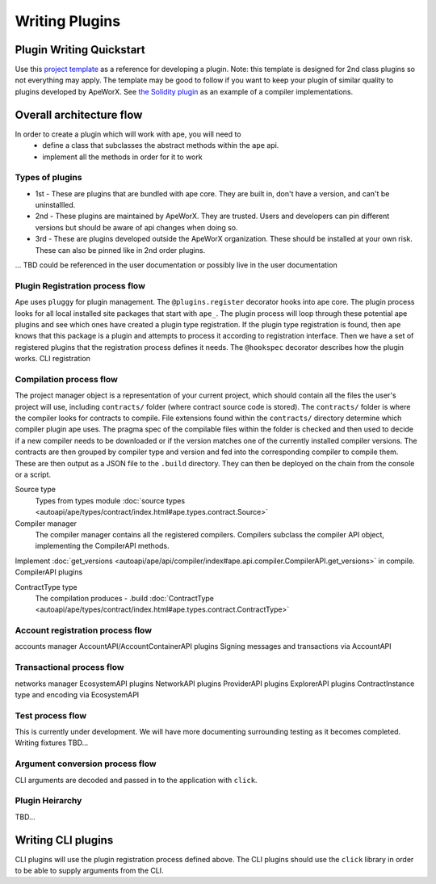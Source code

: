 Writing Plugins
###############


Plugin Writing Quickstart
*************************
Use this `project template <https://github.com/ApeWorX/project-template>`_ as a reference for developing a plugin. 
Note: this template is designed for 2nd class plugins so not everything may apply. 
The template may be good to follow if you want to keep your plugin of similar quality to plugins developed by ApeWorX.
See `the Solidity plugin <https://github.com/apeworx/ape-solidity>`_ as an example of a compiler implementations.


Overall architecture flow
*************************
In order to create a plugin which will work with ape, you will need to 
    * define a class that subclasses the abstract methods within the ``ape`` api.
    * implement all the methods in order for it to work

Types of plugins
================
* 1st - These are plugins that are bundled with ape core. They are built in, don't have a version, and can't be uninstallled.
* 2nd - These plugins are maintained by ApeWorX. They are trusted. Users and developers can pin different versions but should be aware of api changes when doing so.
* 3rd - These are plugins developed outside the ApeWorX organization. These should be installed at your own risk. These can also be pinned like in 2nd order plugins.
... TBD could be referenced in the user documentation or possibly live in the user documentation


Plugin Registration process flow
================================
Ape uses ``pluggy`` for plugin management. The ``@plugins.register`` decorator hooks into ape core. 
The plugin process looks for all local installed site packages that start with ``ape_``.
The plugin process will loop through these potential ape plugins and see which ones have created a plugin type registration.
If the plugin type registration is found, then ``ape`` knows that this package is a plugin and attempts to process it according to registration interface. 
Then we have a set of registered plugins that the registration process defines it needs. The ``@hookspec`` decorator describes how the plugin works. 
CLI registration


Compilation process flow
========================
The project manager object is a representation of your current project, which should contain all the files the user's project will use, including ``contracts/`` folder (where contract source code is stored).
The ``contracts/`` folder is where the compiler looks for contracts to compile.
File extensions found within the ``contracts/`` directory determine which compiler plugin ape uses.
The pragma spec of the compilable files within the folder is checked and then used to decide if a new compiler needs to be 
downloaded or if the version matches one of the currently installed compiler versions. 
The contracts are then grouped by compiler type and version and fed into the corresponding compiler to compile them. 
These are then output as a JSON file to the ``.build`` directory. They can then be deployed on the chain from the console or a script.


Source type
    Types from types module :doc:`source types <autoapi/ape/types/contract/index.html#ape.types.contract.Source>`

Compiler manager
    The compiler manager contains all the registered compilers. 
    Compilers subclass the compiler API object, implementing the CompilerAPI methods.
Implement :doc:`get_versions <autoapi/ape/api/compiler/index#ape.api.compiler.CompilerAPI.get_versions>` in compile.
CompilerAPI plugins

ContractType type
    The compilation produces - .build
    :doc:`ContractType <autoapi/ape/types/contract/index.html#ape.types.contract.ContractType>`


Account registration process flow
=================================
accounts manager
AccountAPI/AccountContainerAPI plugins
Signing messages and transactions via AccountAPI


Transactional process flow
==========================
networks manager
EcosystemAPI plugins
NetworkAPI plugins
ProviderAPI plugins
ExplorerAPI plugins
ContractInstance type and encoding via EcosystemAPI


Test process flow
=================
This is currently under development. We will have more documenting surrounding testing as it becomes completed.
Writing fixtures
TBD...


Argument conversion process flow
================================
CLI arguments are decoded and passed in to the application with ``click``.

Plugin Heirarchy
================
TBD...


Writing CLI plugins
*******************
CLI plugins will use the plugin registration process defined above. 
The CLI plugins should use the ``click`` library in order to be able to supply arguments from the CLI. 



